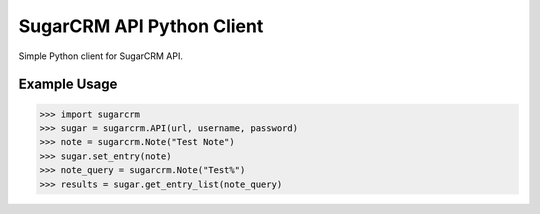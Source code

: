 ==========================
SugarCRM API Python Client
==========================

Simple Python client for SugarCRM API.


Example Usage
-------------

.. code-block:: python

    >>> import sugarcrm
    >>> sugar = sugarcrm.API(url, username, password)
    >>> note = sugarcrm.Note("Test Note")
    >>> sugar.set_entry(note)
    >>> note_query = sugarcrm.Note("Test%")
    >>> results = sugar.get_entry_list(note_query)
